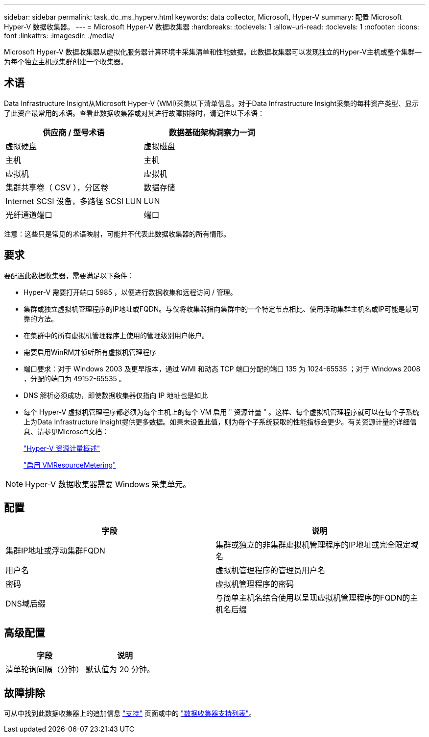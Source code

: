 ---
sidebar: sidebar 
permalink: task_dc_ms_hyperv.html 
keywords: data collector, Microsoft, Hyper-V 
summary: 配置 Microsoft Hyper-V 数据收集器。 
---
= Microsoft Hyper-V 数据收集器
:hardbreaks:
:toclevels: 1
:allow-uri-read: 
:toclevels: 1
:nofooter: 
:icons: font
:linkattrs: 
:imagesdir: ./media/


[role="lead"]
Microsoft Hyper-V 数据收集器从虚拟化服务器计算环境中采集清单和性能数据。此数据收集器可以发现独立的Hyper-V主机或整个集群—为每个独立主机或集群创建一个收集器。



== 术语

Data Infrastructure Insight从Microsoft Hyper-V (WMI)采集以下清单信息。对于Data Infrastructure Insight采集的每种资产类型、显示了此资产最常用的术语。查看此数据收集器或对其进行故障排除时，请记住以下术语：

[cols="2*"]
|===
| 供应商 / 型号术语 | 数据基础架构洞察力一词 


| 虚拟硬盘 | 虚拟磁盘 


| 主机 | 主机 


| 虚拟机 | 虚拟机 


| 集群共享卷（ CSV ），分区卷 | 数据存储 


| Internet SCSI 设备，多路径 SCSI LUN | LUN 


| 光纤通道端口 | 端口 
|===
注意：这些只是常见的术语映射，可能并不代表此数据收集器的所有情形。



== 要求

要配置此数据收集器，需要满足以下条件：

* Hyper-V 需要打开端口 5985 ，以便进行数据收集和远程访问 / 管理。
* 集群或独立虚拟机管理程序的IP地址或FQDN。与仅将收集器指向集群中的一个特定节点相比、使用浮动集群主机名或IP可能是最可靠的方法。
* 在集群中的所有虚拟机管理程序上使用的管理级别用户帐户。
* 需要启用WinRM并侦听所有虚拟机管理程序
* 端口要求：对于 Windows 2003 及更早版本，通过 WMI 和动态 TCP 端口分配的端口 135 为 1024-65535 ；对于 Windows 2008 ，分配的端口为 49152-65535 。
* DNS 解析必须成功，即使数据收集器仅指向 IP 地址也是如此
* 每个 Hyper-V 虚拟机管理程序都必须为每个主机上的每个 VM 启用 " 资源计量 " 。这样、每个虚拟机管理程序就可以在每个子系统上为Data Infrastructure Insight提供更多数据。如果未设置此值，则为每个子系统获取的性能指标会更少。有关资源计量的详细信息、请参见Microsoft文档：
+
link:https://docs.microsoft.com/en-us/previous-versions/windows/it-pro/windows-server-2012-R2-and-2012/hh831661(v=ws.11)["Hyper-V 资源计量概述"]

+
link:https://docs.microsoft.com/en-us/powershell/module/hyper-v/enable-vmresourcemetering?view=win10-ps["启用 VMResourceMetering"]




NOTE: Hyper-V 数据收集器需要 Windows 采集单元。



== 配置

[cols="2*"]
|===
| 字段 | 说明 


| 集群IP地址或浮动集群FQDN | 集群或独立的非集群虚拟机管理程序的IP地址或完全限定域名 


| 用户名 | 虚拟机管理程序的管理员用户名 


| 密码 | 虚拟机管理程序的密码 


| DNS域后缀 | 与简单主机名结合使用以呈现虚拟机管理程序的FQDN的主机名后缀 
|===


== 高级配置

[cols="2*"]
|===
| 字段 | 说明 


| 清单轮询间隔（分钟） | 默认值为 20 分钟。 
|===


== 故障排除

可从中找到此数据收集器上的追加信息 link:concept_requesting_support.html["支持"] 页面或中的 link:reference_data_collector_support_matrix.html["数据收集器支持列表"]。

